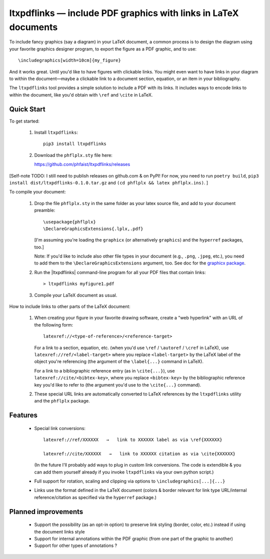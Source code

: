 ltxpdflinks — include PDF graphics with links in LaTeX documents  
================================================================

To include fancy graphics (say a diagram) in your LaTeX document, a common
process is to design the diagram using your favorite graphics designer program,
to export the figure as a PDF graphic, and to use::

  \includegraphics[width=10cm]{my_figure}

And it works great.  Until you'd like to have figures with clickable links.  You
might even want to have links in your diagram to within the document—maybe a
clickable link to a document section, equation, or an item in your bibliography.

The ``ltxpdflinks`` tool provides a simple solution to include a PDF with its
links.  It includes ways to encode links to within the document, like you'd
obtain with ``\ref`` and ``\cite`` in LaTeX.


Quick Start
~~~~~~~~~~~

To get started:

  1. Install ``ltxpdflinks``::

       pip3 install ltxpdflinks

  2. Download the ``phflplx.sty`` file here::

     https://github.com/phfaist/ltxpdflinks/releases

[Self-note TODO: I still need to publish releases on github.com & on PyPI! For
now, you need to run ``poetry build``, ``pip3 install
dist/ltxpdflinks-0.1.0.tar.gz`` and ``(cd phflplx && latex phflplx.ins)``. ]

To compile your document:

  1. Drop the file ``phflplx.sty`` in the same folder as your latex source file,
     and add to your document preamble::

       \usepackage{phflplx}
       \DeclareGraphicsExtensions{.lplx,.pdf}

     [I'm assuming you're loading the ``graphicx`` (or alternatively
     ``graphics``) and the ``hyperref`` packages, too.]

     Note: If you'd like to include also other file types in your document
     (e.g., ``.png``, ``.jpeg``, etc.), you need to add them to the
     ``\DeclareGraphicsExtensions`` argument, too.  See doc for the
     `graphicx package <https://mirror.clientvps.com/CTAN/macros/latex/required/graphics/grfguide.pdf>`_.

  2. Run the |ltxpdflinks| command-line program for all your PDF files that
     contain links::

       > ltxpdflinks myfigure1.pdf

  3. Compile your LaTeX document as usual.


How to include links to other parts of the LaTeX document:

  1. When creating your figure in your favorite drawing software, create a "web
     hyperlink" with an URL of the following form::

       latexref://<type-of-reference>/<reference-target>
       
     For a link to a section, equation, etc. (when you'd use ``\ref`` /
     ``\autoref`` / ``\cref`` in LaTeX), use ``latexref://ref/<label-target>``
     where you replace ``<label-target>`` by the LaTeX label of the object
     you're referencing (the argument of the ``\label{...}`` command in LaTeX).

     For a link to a bibliographic reference entry (as in ``\cite{...}``), use
     ``latexref://cite/<bibtex-key>``, where you replace ``<bibtex-key>`` by the
     bibliographic reference key you'd like to refer to (the argument you'd use
     to the ``\cite{...}`` command).

  2. These special URL links are automatically converted to LaTeX references by
     the ``ltxpdflinks`` utility and the ``phflplx`` package.


Features
~~~~~~~~

  - Special link conversions::

      latexref://ref/XXXXXX   →   link to XXXXXX label as via \ref{XXXXXX}

      latexref://cite/XXXXXX   →   link to XXXXXX citation as via \cite{XXXXXX}

    (In the future I'll probably add ways to plug in custom link conversions.
    The code is extendible & you can add them yourself already if you invoke
    ``ltxpdflinks`` via your own python script.)

  - Full support for rotation, scaling and clipping via options to
    ``\includegraphics[...]{...}``

  - Links use the format defined in the LaTeX document (colors & border relevant
    for link type URL/internal reference/citation as specified via the
    ``hyperref`` package.)


Planned improvements
~~~~~~~~~~~~~~~~~~~~

  - Support the possibility (as an opt-in option) to preserve link styling
    (border, color, etc.)  instead if using the document links style

  - Support for internal annotations within the PDF graphic (from one part of
    the graphic to another)

  - Support for other types of annotations ?
